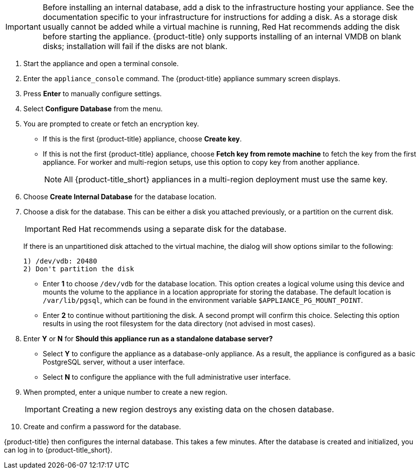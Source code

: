 [IMPORTANT]
====
Before installing an internal database, add a disk to the infrastructure hosting your appliance. See the documentation specific to your infrastructure for instructions for adding a disk. As a storage disk usually cannot be added while a virtual machine is running, Red Hat recommends adding the disk before starting the appliance. {product-title} only supports installing of an internal VMDB on blank disks; installation will fail if the disks are not blank.
====

. Start the appliance and open a terminal console.
ifdef::login[]
. After starting the appliance, log in with a user name of `root` and the default password of `smartvm`. This displays the Bash prompt for the `root` user.
endif::login[]
ifdef::ssh[]
. Log in to the appliance using the SSH key.
endif::ssh[]
. Enter the `appliance_console` command. The {product-title} appliance summary screen displays.
. Press *Enter* to manually configure settings.
. Select *Configure Database* from the menu.
. You are prompted to create or fetch an encryption key.
* If this is the first {product-title} appliance, choose *Create key*.
* If this is not the first {product-title} appliance, choose *Fetch key from remote machine* to fetch the key from the first appliance. For worker and multi-region setups, use this option to copy key from another appliance.
+
[NOTE]
====
All {product-title_short} appliances in a multi-region deployment must use the same key.
====
+
. Choose *Create Internal Database* for the database location.
. Choose a disk for the database. This can be either a disk you attached previously, or a partition on the current disk.
+
[IMPORTANT]
====
Red Hat recommends using a separate disk for the database.
====
+
If there is an unpartitioned disk attached to the virtual machine, the dialog will show options similar to the following:
+
----
1) /dev/vdb: 20480
2) Don't partition the disk
----
+
* Enter *1* to choose `/dev/vdb` for the database location. This option creates a logical volume using this device and mounts the volume to the appliance in a location appropriate for storing the database. The default location is `/var/lib/pgsql`, which can be found in the environment variable `$APPLIANCE_PG_MOUNT_POINT`.
* Enter *2* to continue without partitioning the disk. A second prompt will confirm this choice. Selecting this option results in using the root filesystem for the data directory (not advised in most cases).
. Enter *Y* or *N* for *Should this appliance run as a standalone database server?*
* Select *Y* to configure the appliance as a database-only appliance. As a result, the appliance is configured as a basic PostgreSQL server, without a user interface.
* Select *N* to configure the appliance with the full administrative user interface.
. When prompted, enter a unique number to create a new region.
+
[IMPORTANT]
====
Creating a new region destroys any existing data on the chosen database.
====
+
.  Create and confirm a password for the database.

{product-title} then configures the internal database. This takes a few minutes. After the database is created and initialized, you can log in to {product-title_short}.
